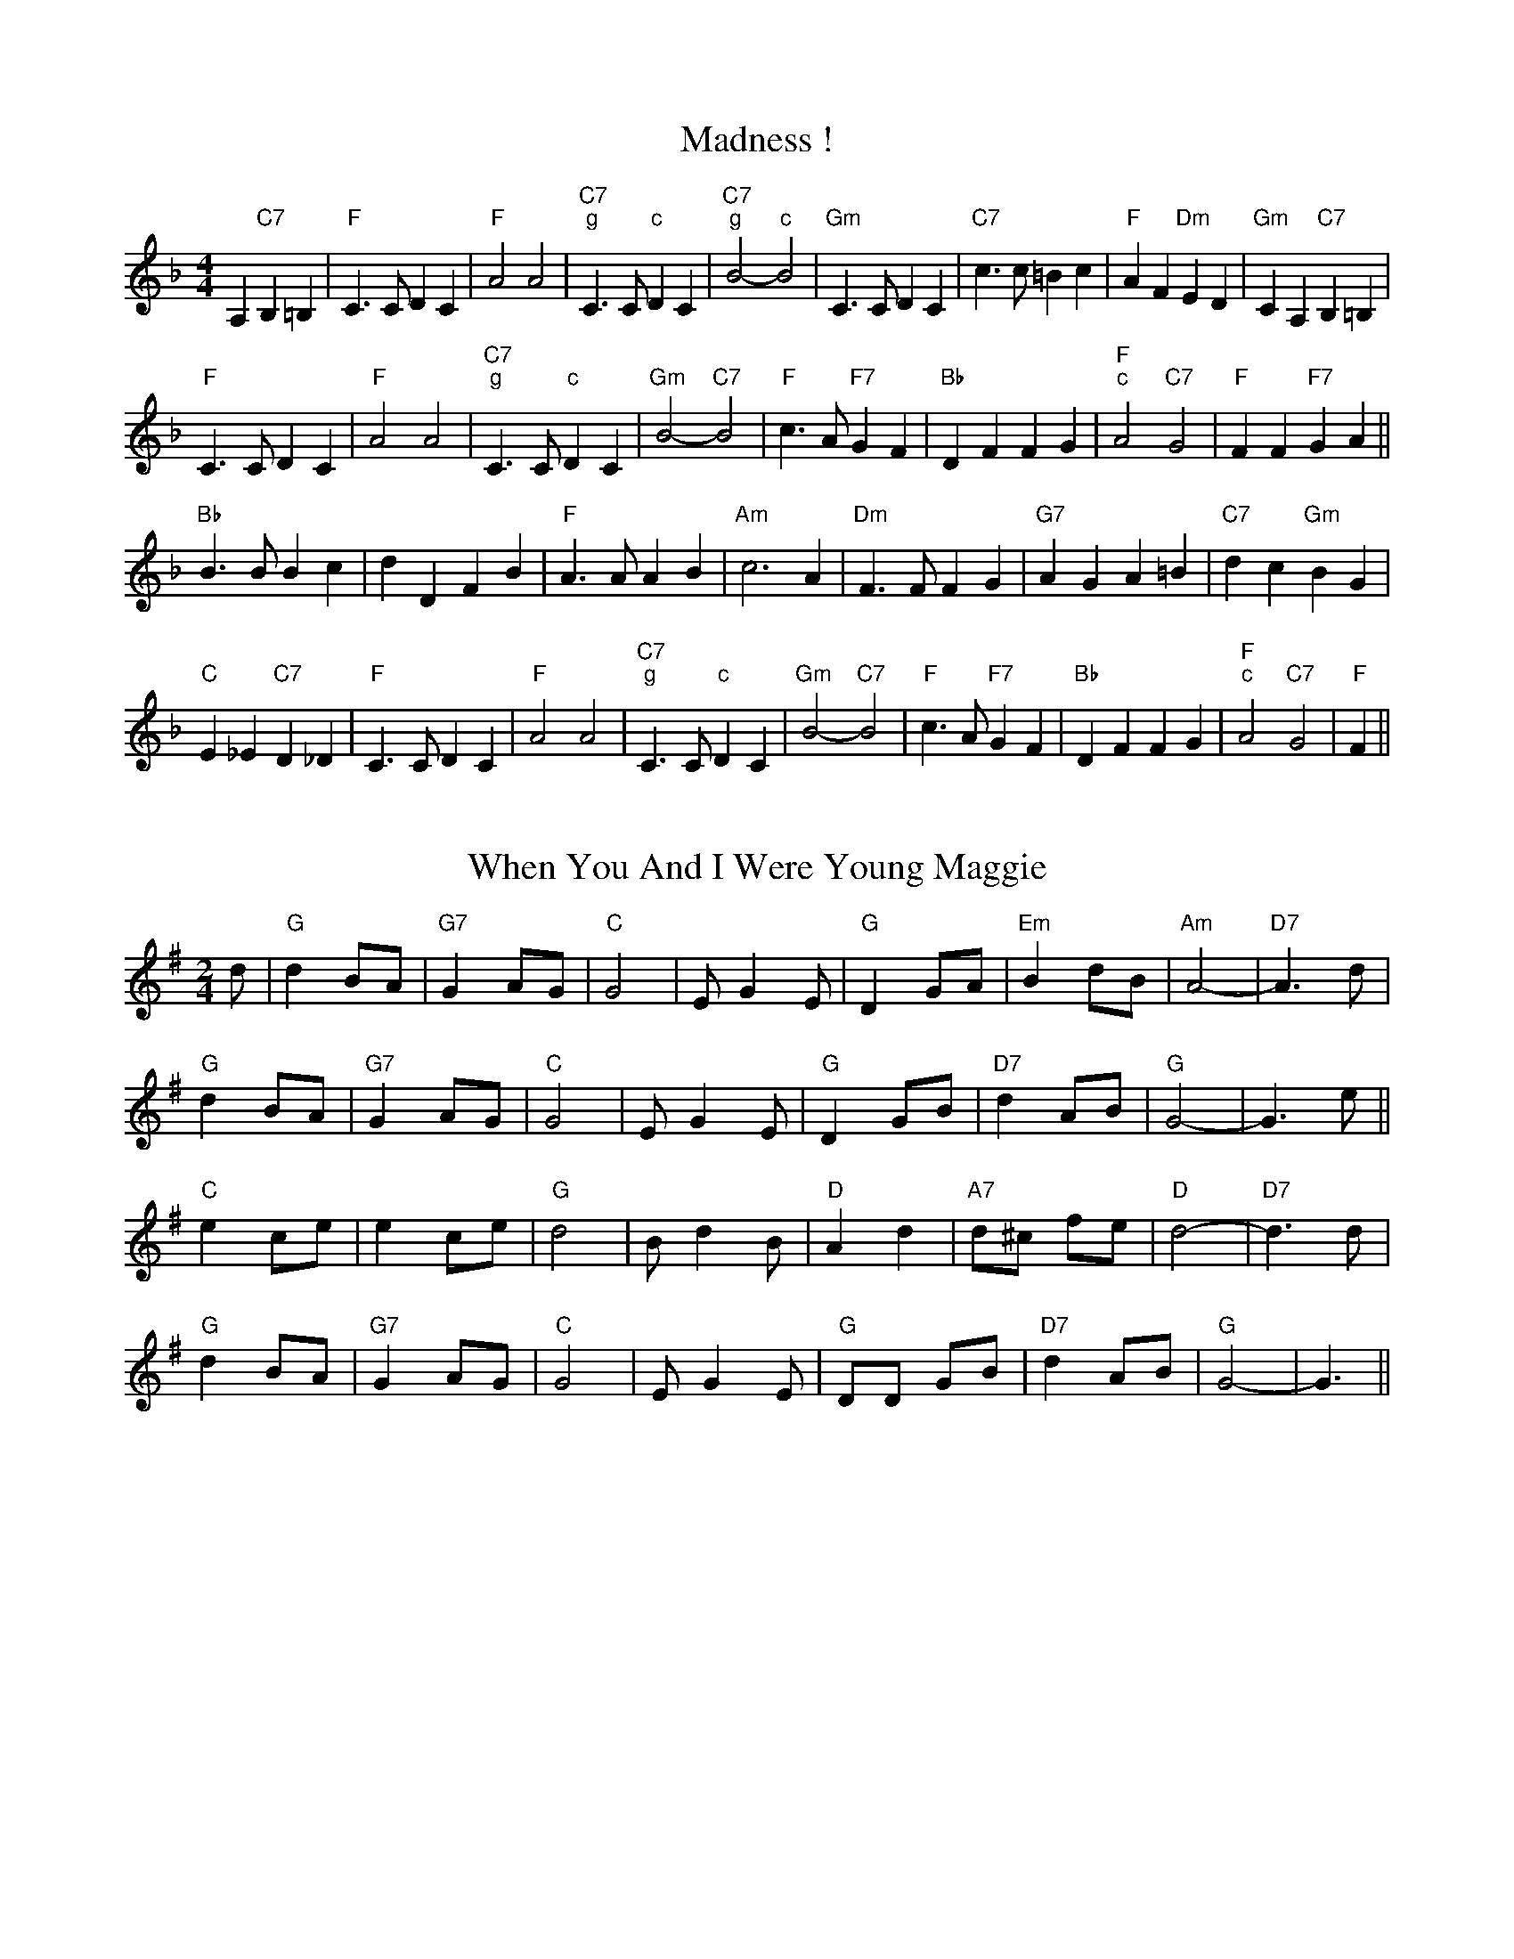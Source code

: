 
X: 1
T:Madness !
% Nottingham Music Database
S:Chris Dewhurst (1983), via PR
R: Reel
M:4/4
L:1/4
K:F
A,"C7"B, =B,|"F"C3/2C/2 DC|"F"A2 A2|"C7""g"C3/2C/2 " ""c"DC|\
"C7""g"B2 -" ""c"B2|"Gm"C3/2C/2 DC|"C7"c3/2c/2 =Bc|"F"AF "Dm"ED|"Gm"CA, "C7"B,=B,|
"F"C3/2C/2 DC|"F"A2 A2|"C7""g"C3/2C/2 " ""c"DC|"Gm"B2 -"C7"B2|\
"F"c3/2A/2 "F7"GF|"Bb"DF FG|"F""c"A2 "C7"G2|"F"FF "F7"GA||
"Bb"B3/2B/2 Bc|dD FB|"F"A3/2A/2 AB|"Am"c3A|"Dm"F3/2F/2 FG|"G7"AG A=B|\
"C7"dc "Gm"BG|
"C"E_E "C7"D_D|"F"C3/2C/2 DC|"F"A2 A2|"C7""g"C3/2C/2 " ""c"DC|"Gm"B2 -"C7"B2|\
"F"c3/2A/2 "F7"GF|"Bb"DF FG|"F""c"A2 "C7"G2|"F"F||


X: 2
T:When You And I Were Young Maggie
% Nottingham Music Database
F: http://www.youtube.com/watch?v=BpiZ0eouXgA
F: http://www.youtube.com/watch?v=hvpmTrM07bo
F: http://www.youtube.com/watch?v=fJAHBP4FjMQ
S:via PR
R: Reel
M:2/4
L:1/4
K:G
d/2|"G"d B/2A/2|"G7"G A/2G/2|"C"G2|E/2GE/2|"G"D G/2A/2|"Em"B d/2B/2|"Am"A2-|\
"D7"A3/2d/2|
"G"d B/2A/2|"G7"G A/2G/2|"C"G2|E/2GE/2|"G"D G/2B/2|"D7"d A/2B/2|"G"G2-|G3/2e/2\
||
"C"e c/2e/2|e c/2e/2|"G"d2|B/2dB/2|"D"A d|"A7"d/2^c/2 f/2e/2|"D"d2-|\
"D7"d3/2d/2|
"G"d B/2A/2|"G7"G A/2G/2|"C"G2|E/2GE/2|"G"D/2D/2 G/2B/2|"D7"d A/2B/2|"G"G2-|\
G3/2||


X: 3
T:Outer Magnolia Reel
% Nottingham Music Database
S:Mike Richardson 27.10.90, via PR
R: Reel
M:4/4
L:1/4
K:A
"A"\
P:3
c/2B/2A/2G/2 A/2B/2c/2d/2|"A"e/2c/2"D"f/2c/2 "A"e/2ce/2|"D"
P:3
f/2e/2d/2c/2 d/2e/2f/2g/2|"A"a/2e/2c/2A/2 "E"B/2A/2G/2B/2|\
"A"c/2B/2A/2G/2 A/2B/2c/2d/2|
"A"e/2c/2"D"f/2c/2 "A"e/2ce/2|"D"f/2e/2d/2f/2 "A"e/2A/2c/2A/2|\
 [1"E"B/2A/2G/2B/2 "A"A3/2B/2:|
 [2"E"B/2A/2G/2B/2 "A"A/2B/2c/2d/2|:"A"e"D"f "A"e3/2e/2|"D"f"E"g "A"ag/2f/2|\
"A"e/2f/2g/2a/2 e/2d/2c/2e/2|"D"
P:3
f/2e/2d/2\
P:3
c/2 "E"Bc/2d/2|"A"e"D"f "A"e3/2e/2|"D"f"E"g "A"ag/2f/2|"A"e/2f/2g/2a/2 e/2d/2
P:3
c/2e/2| [1"E"d/2B/2G/2B/2 "A"A/2B/2c/2d/2:| [2"E"d/2B/2G/2B/2 "A"A3/2B/2||


X: 4
T:The Maid Behind The Bar
% Nottingham Music Database
F: http://www.youtube.com/watch?v=StDL0SzDd2M
F: http://www.youtube.com/watch?v=lY-9VXxqehk
F: http://www.youtube.com/watch?v=KCW0q66DC28
S:Fiddler's Fakebook, via PR
R: Reel
M:4/4
L:1/4
K:D
"D"FA/2-B/2 A/2F/2E/2D/2|F/2A/2A/2B/2 A/2B/2d/2e/2|\
"Bm"f/2B/2B/2A/2 B/2c/2d/2e/2|"Bm"f/2B/2B/2A/2 "A"B/2c/2d/2A/2|
"D"F/2A/2A/2B/2 A/2F/2E/2D/2|"D"FA/2B/2 A/2B/2d/2e/2|\
"Bm"f/2B/2B/2A/2 "G"B/2c/2d/2B/2|"A"A/2F/2E/2F/2 "D"D2::
"D"f/2ab/2 a/2f/2d/2e/2|f/2d/2a/2d/2 b/2d/2a/2d/2|\
"Em"e/2f/2g/2a/2 b/2g/2e/2f/2|(3"A"g/2f/2e/2b/2e/2 g/2f/2e/2g/2|
"D"f/2g/2a/2f/2 b/2f/2a/2f/2|d/2e/2f/2d/2 e/2f/2d/2e/2|\
"Bm"f/2B/2B/2A/2 "G"B/2c/2d/2B/2|"A"A/2F/2E/2F/2 "D"D2:|


X: 5
T:Mairie's Wedding
% Nottingham Music Database
F: http://www.youtube.com/watch?v=BCptMS8IZvA
F: http://www.youtube.com/watch?v=RRpLfLurI5s
F: http://www.youtube.com/watch?v=t0lIXZAJdFQ
S:Kay Graham, via EF
R: Reel
M:4/4
L:1/4
K:D
P:A
d/2B/2|"D"A3/2A/2 AB|"D"de f2|"G"ed Bd|"A7"fe f2|"D"A3/2A/2 AB|"D"de f2|\
"G"ed BG|"A7"A3:|
P:B
f/2g/2|"D"a3/2a/2 ab|"Bm"ag f2|"E7"ed Bd|"A"fe f2|"F#m"a3/2a/2 ab|"Bm"ag f2|\
"Em"ed BG|"A7"A3:|


X: 6
T:Maple Sugar
% Nottingham Music Database
F: http://www.youtube.com/watch?v=ZIYRYZHZYJc
F: http://www.youtube.com/watch?v=dlBGhkqkCRc
F: http://www.youtube.com/watch?v=ymbT2S7kbR0
S:via PR
R: Reel
M:4/4
L:1/4
K:D
FG |:"D"A2 A3/2B/2|AF2A|"D"f2 f3/2e/2|dA BA|
"A"e2 e3/2d/2|"A7"cA Bc| [1"D"d3/2d/2 cB|"A7"AF G^G:| [2"D"dA "A7"Bc|"D"d2
|:"E7"cd |"A"e2 e3/2e/2|ef ed|"A"dc -c=c|c2 dc| "E7"cB -Bc|
"E7"d2 cB| [1"A"A3/2A/2 "E7"cd|"A"e2 :| [2"A"A3/2A/2 "E7"cB|"A"A2 ||


X: 7
T:Marching Through Georgia
% Nottingham Music Database
F: http://www.youtube.com/watch?v=O-dzCt2xeSo
F: http://www.youtube.com/watch?v=yDBJ_FW8ato
F: http://www.youtube.com/watch?v=nPh75UPAthY
F: http://www.youtube.com/watch?v=OnFzRrHuxJQ
S:Kevin Briggs, via EF
R: Reel
M:4/4
L:1/4
K:D
d/2e/2|"D"f3/2e/2 de|"D"fA AA|"G"Bd de|"D"d4|"D"F3/2G/2 AA|"G"BA Bd|
"E7"e3/2d/2 ef|"A7"e4|"D"dd ef|"G"gB B3/2B/2|"D"Ad "F#7"de|"Bm"f4|"E7"e2 ee|\
"A7"ef2e|
"D"d4-|"A7"de fg|"D"a3f|"D"a3f|"G"d3/2d/2 dB|"D"d3f|"D"a3f|"D"a3f|\
"E7"e3/2e/2 ef|
"A7"e4|"D"dd ef|"G"gB B3/2B/2|"D"Ad "F#7"de|"Bm"f4|"E7"e2 ee|"A7"ef2e|"D"d4-|\
"D"d3||


X: 8
T:Marmaduke's Hornpipe
% Nottingham Music Database
F: http://www.youtube.com/watch?v=V5B1gaeKYIY
F: http://www.youtube.com/watch?v=4RVFMy3T2Z0
F: http://www.youtube.com/watch?v=Gkrw0_lfI7o
S:via PR
R: Reel
M:4/4
L:1/4
K:D
"D"AA/2A/2 A/2d/2B/2A/2|FF/2F/2 DD|"Em"EA EA|"A7"EA EA|
"D"AA/2A/2 A/2d/2B/2A/2|"D"FF/2F/2 DD|"Em"EA "A7"E3/2E/2|"D"FE D2::
"D"de f/2e/2f/2e/2|"G"de g/2e/2g/2e/2|"D"de fd/2f/2|"Em"eA "A7"A/2B/2c/2A/2|
"D"de f/2e/2f/2e/2|"G"de g3/2a/2|"Em"ba "A7"ge|[1 "D"d2 d2:|[2 "D" d2 dz|


X: 9
T:Miss Mary Printy
% Nottingham Music Database
S:I. MacPhail, via PR
R: Reel
M:4/4
L:1/4
K:F
C|"F"FF AA|c=B/2c/2 d/2c/2A/2F/2|"Gm"GG BB|"Gm"c=B/2c/2 "C7"d/2c/2_B/2G/2|
"F"FF AA|c=B/2c/2 d/2c/2A/2F/2|"Gm"GG "C7"c/2B/2G/2E/2|"F"FF F::
A/2B/2|"F"cA/2c/2 F/2c/2A/2c/2|cA/2c/2 F/2c/2A/2c/2|"C7"cB/2c/2 E/2c/2B/2c/2|\
"Gm"cB/2c/2 "C7"E/2c/2B/2c/2|
"F"cA/2c/2 F/2c/2A/2c/2|cA/2c/2 F/2c/2A/2c/2|"Gm"cB/2c/2 "C7"B/2G/2E/2G/2|\
"F"FF F:|


X: 10
T:My Son's A Prawn
% Nottingham Music Database
S:Kevin Briggs, via EF
R: Reel
M:4/4
L:1/4
K:A
P:A
e/2d/2|"A"cA A/2B/2A/2F/2|"A"E/2F/2A/2B/2 d/2c/2B/2A/2|"Bm"dB B/2c/2B/2A/2|\
"E7"B/2c/2d/2e/2 g/2f/2e/2d/2|
"A"cA A/2B/2A/2F/2|"A"E/2F/2A/2B/2 d/2c/2B/2A/2|"D"B/2c/2d/2e/2 f/2e/2f/2a/2|\
"E7"e/2d/2c/2B/2 "A"A::
P:B
e/2d/2|"A"c/2A/2e/2A/2 f/2A/2e/2A/2|"A"c/2A/2e/2A/2 f/2e/2d/2c/2|\
"Bm"d/2B/2f/2B/2 g/2B/2f/2B/2|"Bm"d/2B/2f/2B/2 "E7"g/2f/2e/2d/2|
"A"c/2A/2e/2A/2 f/2A/2e/2A/2|"A"c/2A/2e/2A/2 f/2e/2d/2c/2|\
"D"B/2c/2d/2e/2 f/2e/2f/2a/2|"E7"e/2d/2c/2B/2 "A"A:|


X: 11
T:Mason's Apron
% Nottingham Music Database
F: http://www.youtube.com/watch?v=mtSjM3YU7Qw
F: http://www.youtube.com/watch?v=jQMWhkeyGvE
F: http://www.youtube.com/watch?v=gUUadG3VsOY
S:via PR
R: Reel
M:4/4
L:1/4
K:A
e/2d/2|"A"cA A/2B/2A/2F/2|E/2F/2A/2B/2 cB/2c/2|"Bm"dB B/2c/2B/2A/2|\
"Bm"B/2c/2d/2e/2 "E7"fe/2d/2|
"A"cA A/2B/2A/2F/2|"A"E/2F/2A/2B/2 cB/2c/2|"Bm"B/2c/2d/2e/2 f/2g/2a/2f/2|\
"E7"e/2d/2c/2B/2 "A"A::
e/2d/2|"A"c/2A/2e/2A/2 f/2A/2e/2A/2|c/2A/2e/2A/2 f/2e/2d/2c/2|\
"Bm"d/2B/2g/2B/2 g/2B/2f/2B/2|"Bm"d/2B/2f/2B/2 "E7"g/2f/2e/2d/2|
"A"c/2A/2e/2A/2 f/2A/2e/2A/2|c/2A/2e/2A/2 f/2e/2d/2c/2|\
"Bm"B/2c/2d/2e/2 f/2g/2a/2f/2|"E7"e/2d/2c/2B/2 "A"A:|


X: 12
T:Reel de Mattawa
% Nottingham Music Database
F: http://www.youtube.com/watch?v=6JsRwT3oOCk
F: http://www.youtube.com/watch?v=iIyqVqktwd0
S:via PR
R: Reel
M:4/4
L:1/4
K:D
e/2f/2|"Em"g/2e/2f/2d/2 e/2c/2d/2B/2|"D"A/2B/2A/2F/2 DF/2D/2|\
"Em"E/2F/2G/2A/2 Be/2f/2|"C"g/2f/2e/2d/2 "Bm"Ae/2f/2|
"Em"g/2e/2f/2d/2 e/2c/2d/2B/2|"D"A/2B/2A/2F/2 DF/2D/2|"Em"E/2F/2G/2A/2 BA/2G/2\
|"Bm"F/2D/2G/2F/2 "Em"E::
A|"Em"Be/2B/2 g/2B/2e/2B/2|"Em"Be/2B/2 g/2B/2e/2B/2|"D"df/2d/2 g/2d/2f/2d/2|\
"D"df/2d/2 g/2d/2f/2d/2|
"Em"Be/2B/2 g/2B/2e/2B/2|"Em"Be/2B/2 g/2B/2e/2B/2|"Bm"f3/2g/2 f/2e/2d/2c/2|\
"Bm"B/2c/2d/2d/2 "Em"e:|


X: 13
T:McElroy's Fancy
% Nottingham Music Database
F: http://www.youtube.com/watch?v=IPxi9JqQ4AY
S:via PR
R: Reel
M:2/4
L:1/4
K:D
"Em"B B3/4A/4|"D"F/2A/2 D/2A/2|"Em""C"B B3/4A/4|"G""Bm"B/4c/4d/2 "C""b"e/2d/2|\
"G""Em"B B3/4A/4|"D"F/2A/2 D3/4E/4|"D"F/2D/2 "B7"A/2F/2|"Em"E E::
"Em"B/2e/2 e3/4f/4|e/2d/2 B/2A/2|"Em"B/2e/2 e3/4f/4|"Em"e/2d/2 "A7"B/2c/2|\
"D"d/2e/2 d/2B/2|A/2F/2 D3/4E/4|"D"F/2D/2 "B7"A/2F/2|"Em"E E:|


X: 14
T:McQuillen's March
% Nottingham Music Database
S:Bob McQuillen Nov 74, via PR
R: Reel
M:4/4
L:1/4
K:G
D|"G"G3"/@<.5D7"A|"G"B3d|"C"g3/2g/2 fe|"G"d3d|"C"g3/2g/2 fe|"G"dB GB|\
"D"Ad "A7"e^c|"D7"dc BA|
"G"G3"/@<.5D7"A|"G"B3d|"C"g3/2g/2 fe|"G"d3d|"C"g3/2g/2 fe|"G"dB "C"Gc|\
"G"B2 "D7"A2|"G"G3D||
"G"B3/2c/2 "D7"BA|"G"G2 D2|"C"EG FE|"D7"D3D|"G"B3/2c/2 "D7"BA|"Em"G2 B2|\
"A7"AG FG|"D"A3D|
"G"B3/2c/2 "D7"BA|"G"G2 D2|"C"EG "D"FA|"G"G3G|"C"G3/2G/2 "D"FE|\
"G"DG/2B/2 "D7"dc|"G"B2 "D7"A2|"G"G3||


X: 15
T:McQuillen's Squeezebox
% Nottingham Music Database
F: http://www.youtube.com/watch?v=4qYa6tSDg7Y
S:Chris's Dad, via EF
R: Reel
M:4/4
L:1/4
K:C
EF |"C"G3/2A/2 "G7"GF|"C"EG "F"cA|"C"G3/2A/2 "G7"GF|"C"E2 DE|"Dm"F3/2G/2 FE|\
"G7"DG Bd|
"C"c3/2d/2 "F"cA|"G7"GF EF|"C"G3/2A/2 "G7"GF|"C"EG "F"cA|"C"G3/2A/2 "G7"GF|\
"C"E2 DE|
"Dm"F3/2G/2 FE|"G7"DG Bd|"C"c3/2d/2 "G7"cB|"C"cB "G7"cd|"C"e3/2f/2 "G7"ed|\
"C"cG "G7"cd|
"C"e3/2f/2 "G7"ed|"C"c2 Bc|"Dm"d3/2e/2 fe|"G"dG Bc|"Dm"d3/2e/2 fe|"G7"d2 cd|\
"C"e3/2f/2 "G7"ed|
"C"cG "G7"cd|"C"e3/2f/2 "G7"ed|"C"c2 Bc|"Dm"d3/2e/2 fe|"G"dG Bc|"Dm"dc "G7"ed|\
"C"c2 ||


X: 16
T:The Meeting of the Waters
% Nottingham Music Database
F: http://www.youtube.com/watch?v=4qYa6tSDg7Y
F: http://www.youtube.com/watch?v=m3JOHpQx5w4
S:Kevin Briggs, via EF
R: Reel
M:4/4
L:1/4
K:D
A/2B/2|"D"d2 df|"D"A2 dc|"G"Bd BG|"D"A2 de|"D"fa Aa|"G"gf ed|"A"f2 -"E7"f2|\
"A"e2 "A7"AB|
"D"d2 df|"D"A2 dc|"G"Bd BG|"D"A2 de|"D"fa gf|"A7"gA ce|"D"d3/2e/2 "A7"dc|\
"D"de "A7"fg||
"D"a3/2g/2 fa|"D"d2 fd|"G"Bd BG|"D"A2 de|"D"fa Aa|"G"gf ed|"A"f2 -"E7"f2|\
"A7"e2 fg|
"D"a3/2g/2 fa|"D"d2 fd|"G"Bd BG|"D"A2 de|"D"fa gf|"A7"gA ce|"D"d3/2e/2 "A7"dc|\
"D"d3||


X: 17
T:Meggy's Foot
% Nottingham Music Database
F: http://www.youtube.com/watch?v=EOLrW7jpGCk
F: http://www.youtube.com/watch?v=8GQQ1lTGE8o
S:NPTB, via EF
R: Reel
M:4/4
L:1/4
K:G
"G"g/2f/2e/2d/2 B2|"G"B/2c/2d "D"A2|"G"g/2f/2e/2d/2 BG|"G"B/2c/2d G2:|
"G"GG B/2c/2d|"D"AA B/2c/2d|"G"GG B/2c/2d|"G"B/2c/2d G2:|
"G"Bg Bg|"G"Bg "D"A2|"G"Bg Bg|"G"Bg G2:|
"G"g/2f/2e/2d/2 c/2B/2A/2G/2|"G"B/2c/2d/2B/2 "D"A/2B/2c/2A/2|\
"G"g/2f/2e/2d/2 c/2B/2A/2G/2|"G"B/2c/2d/2B/2 G2:|
"G"B/2d/2g/2d/2 B/2d/2g/2d/2|"G"B/2d/2g/2d/2 "D"A/2d/2g/2d/2|\
"G"B/2d/2g/2d/2 B/2d/2g/2d/2|"G"B/2d/2g/2d/2 G2:|
"G"g3/2d/2 BG|"G"Bd "D"A2|"G"g3/2d/2 BG|"G"Bd G2:|
"G"GG B/2c/2d|"D"AA B/2c/2d|"G"GG B/2c/2d|"G"B/2c/2d G2:|
"G"Bg Bg|"G"Bg "D"A2|"G"Bg Bg|"G"Bg G2:|


X: 18
T:Merry Blacksmith
% Nottingham Music Database
F: http://www.youtube.com/watch?v=4BW4XlrQihg
F: http://www.youtube.com/watch?v=srnNO_2vwe0
F: http://www.youtube.com/watch?v=2viuAPBqg3E
S:FTB 1/16, via EF
R: Reel
M:4/4
L:1/4
K:D
P:A
|:A|"D"dd/2A/2 B/2A/2F/2A/2|"D"A/2B/2d/2A/2 B/2A/2F/2A/2|\
"D"A/2B/2d/2e/2 "Bm"fe/2d/2|"Em"B/2e/2e/2d/2 "A7"e/2g/2f/2e/2|
"D"d/2c/2d/2A/2 B/2A/2F/2A/2|"D"A/2B/2d/2A/2 B/2A/2F/2A/2|\
"G"A/2B/2d/2e/2 "A7"f/2g/2e/2c/2|"D"d/2B/2A/2F/2 D:|
P:B
|:f/2g/2|"D"aa/2g/2 ff/2e/2|"D"dd/2A/2 B/2A/2F/2A/2|"D"A/2B/2d/2e/2 "Bm"fe/2d/2|\
"Em"B/2e/2e/2d/2 "A7"e/2g/2f/2e/2|
"D"a/2b/2a/2g/2 f/2g/2f/2e/2|"D"d/2c/2d/2A/2 B/2A/2F/2A/2|\
"G"A/2B/2d/2e/2 "A7"f/2g/2e/2c/2|"D"d/2B/2A/2F/2 D:|


X: 19
T:Merrydale Romp
% Nottingham Music Database
S:Dennis Salter, via PR
R: Reel
M:4/4
L:1/4
K:D
F/2G/2|"D"AF/2A/2 dc/2d/2|BA A2|"D"AF/2A/2 d/2c/2B/2A/2|"Em"GE E2|\
"Em"GF/2G/2 "A7"cc|
"Em"GF/2G/2 "A7"c2|"Em"GE/2G/2 "A7"c/2B/2A/2G/2|"D"BA A2|"D"AF/2A/2 dc/2d/2|\
BA A2|"D"dc/2d/2 "D7"ed|
"G"dB B2|"G"e^d/2e/2 "Gm"=fe/2f/2|"D"fd "B7"A^G/2A/2|"Em"B^A/2B/2 "A7"c=A|\
"D"d=c "D7"BA||
K:G
"G"d2 g3/2f/2|ed d2|"G"d^c/2d/2 e/2d/2=c/2B/2|"Am"cA A2|"Am"cB/2c/2 "D7"AA|\
"Am"A^G/2A/2 "D7"F2|
"Am"cB/2c/2 "D7"f/2e/2d/2c/2|"G"ed dB/2c/2|"G"dB/2d/2 g3/2f/2|ed d2|
"G"dB/2d/2 "G7"gg|"C"ge e2|"C"Az"Cm"^Az|"G"BG d^c/2d/2|"Am"e^d/2e/2 "D7"f=d|\
"G"g3||


X: 20
T:Mersey
% Nottingham Music Database
S:David Bradley (Feb 89), via PR
R: Reel
M:4/4
L:1/4
K:Em
"Em"E/2E/2E ^D/2D/2D|D/2D/2D ^C/2C/2C|"B7"B3/2^c/2 ^dB|"Em"eB GF|
"Em"E/2E/2E ^D/2D/2D|D/2D/2D ^C/2C/2C|"B7"B3/2A/2 FG|"Em"E4:|
"D7"D3/2E/2 FD|"G"GA B2|"B7"^D3/2E/2 FD|"Em"EF G2|"Am"cc3|"Em"BB3|"F#7"^A2 d^c\
|"Bm"^cB cB|
"Am"cA "D"c3/2A/2|"G"BG D2|"B7"^DF B3/2A/2|"Em"AG G2|"Am"c2 -cB/2c/2|"Em"B4|\
"B7"B3/2A/2 FG|"Em"E4||


X: 21
T:The Minstrel Boy
% Nottingham Music Database
F: http://www.youtube.com/watch?v=pwJRltuApKI
F: http://www.youtube.com/watch?v=w8LPiUQShvM
S:Lesley Dolman, via EF
R: Reel
M:4/4
L:1/4
K:G
D|"G"G3"D7"A|"G"cB AG|"G"B2 "D/f+"d2|"Em"g2 "D"fg|"C"e2 "G/b"d2|"G"Bc dB|\
"D7"A4|
"G"G2 D2|"G"G3"D7"A|"G"cB AG|"G"B2 "D/f+"d2|"Em"g2 "D"fg|"C"e2 "G/b"d2|\
"G"Bc dB|"D7"A4|
"G"G2 d2|"Em"g2 "B7"f2|"Em"e2 "A7"fg|"D"f2 "A7"e2|"D"d3d|"Em"e3B|"Bm"B2 d2|\
"Em"e2 "D7"f2|"G"g3g|
"G"G3"D7"A|"G"cB AG|"G"B2 "D/f+"d2|"Em"g2 "D"fg|"C"e2 "G/b"d2|"G"Bc dB|"D7"A4|\
G3||


X: 22
T:Clap Dance (Miss McLeod)
% Nottingham Music Database
S:McCusker Brothers, via EF
R: Reel
M:4/4
L:1/4
K:G
P:A
B/2A/2|:"G"G-G/2B/2 dB/2G/2|"G"B/2d/2B/2A/2 "D7"B/2c/2B/2A/2|\
"G"G-G/2B/2 dB/2G/2|"Am"A/2B/2A/2G/2 "D7"A/2^A/2B/2=A/2|
"G"G-G/2B/2 dB/2G/2|"G"B/2d/2B/2A/2 Bd|"C"e/2f/2e/2d/2 B/2d/2e/2f/2|\
"Am"g/2e/2d/2B/2 "D7"A/2^A/2B/2=A/2:|
P:B
"G"Gg/2f/2 e/2f/2g/2d/2|"G"BB/2A/2 "D7"B/2c/2B/2A/2|\
"G"Gg/2f/2 e/2f/2g/2d/2|"Am"AA/2G/2 "D7"A/2^A/2B/2=A/2|
"G"Gg/2f/2 e/2f/2g/2d/2|"G"BB/2A/2 Bd|"C"e/2f/2e/2d/2 B/2d/2e/2f/2|\
"Am"g/2e/2d/2B/2 "D7"A/2^A/2B/2=A/2:|


X: 23
T:Miss Campbell
% Nottingham Music Database
F: http://www.youtube.com/watch?v=EJp3xEpDi8Q
S:Lesley Dolman, via EF
R: Reel
M:4/4
L:1/4
K:G
P:A
D|"G"GG B/2A/2G/2B/2|"G"dd d/2c/2B/2c/2|"G"dg "C"fe|"G"d4|"D7"DD F/2E/2D/2F/2|\
"D7"AA A/2G/2F/2G/2|"D7"Ac AF|"G"G3:|
P:B
d|"G"d3/2B/2 GG|"D7"c3/2A/2 FF|"G"d3/2B/2 GG|"A7"A2 -"D7"A2|"G"d3/2B/2 GG|\
"D7"c3/2A/2 FF|"Em"GB "D7"AF|"G"G3:|


X: 24
T:Miss Forbes' Farewell to Banff
% Nottingham Music Database
F: http://www.youtube.com/watch?v=4UxaTZRGJ8Y
P:AAB
S:Athole p147, via EF
R: Reel
M:4/4
L:1/4
K:G
P:A
G/2A/2|"G"BB/2d/2 "D7"c/2B/2A/2G/2|"G"Bd "C"e/2f/2g/2e/2|\
"G"dd/2e/2 d/2B/2A/2G/2|"Am"BA "D7"AG/2A/2|
"G"BB/2d/2 "D7"c/2B/2A/2G/2|"G"Bd "C"e/2f/2g/2e/2|\
"G/d"dd/2e/2 "D7"d/2B/2G/2A/2|"G"BG G:|
P:B
(3d/2e/2f/2|"G"g/2f/2g/2a/2 g/2f/2e/2d/2|"C"e/2d/2e/2f/2 gf/2e/2|\
"G"dd/2e/2 d/2B/2A/2G/2|
"Am"BA "D7"A(3d/2e/2f/2|"G"g/2f/2g/2a/2 g/2f/2e/2d/2|"C"e/2d/2e/2f/2 gf/2e/2|\
"G/d"dd/2e/2 "D7"d/2B/2G/2A/2|
"G"BG "D7"G(3d/2e/2f/2|"G"g/2f/2g/2a/2 g/2f/2e/2d/2|"C"e/2d/2e/2f/2 gf/2e/2|\
"G"dd/2e/2 d/2B/2A/2G/2|
"Am"BA "D7"AG/2A/2|"G"BB/2d/2 "D7"c/2B/2A/2G/2|"G"Bd "C"e/2f/2g/2e/2|\
"G/d"dd/2e/2 "D7"d/2B/2G/2A/2|"G"BG G||


X: 25
T:Miss Lyall
% Nottingham Music Database
S:Lesley Dolman, via EF
R: Reel
M:4/4
L:1/4
K:D
P:A
A|:"D"DF Ad|"D"f/2f/2f/2e/2 d2|"D"DF Ad|"A7"c/2c/2c/2B/2 A2|"A7"A,C EA|
"A7"c/2c/2c/2B/2 A2|1"A7"A,C EA|"D"F/2F/2F/2E/2 D2:|2"A7"Ac/2B/2 A/2G/2F/2E/2| "D"D2D2 
|:"D"A2 BA|"D"F2 GF|"D7"D2 ED|"G"B,3^A,|"A7"A,C EA|"A7"c/2c/2c/2B/2 A2|
"A7"A,C EA|"D"F/2F/2F/2E/2 D2:|"A7"Ac/2B/2 A/2G/2F/2E/2|"D"DD :|


X: 26
T:May Day (Miss McLeod's Reel)
% Nottingham Music Database
S:F1/24, via EF
R: Reel
M:4/4
L:1/4
K:G
P:A
B/2A/2|:"G"Gg "C"e/2d/2e/2g/2|"G"BB/2A/2 "D7"B/2c/2B/2A/2|\
"G"Gg "C"e/2d/2e/2g/2|"Am"AA/2G/2 "D7"A/2c/2B/2A/2|
"G"Gg "C"e/2d/2e/2g/2|"G"B/2c/2B/2A/2 Bd|"C"e/2f/2e/2d/2 B/2d/2e/2f/2|\
"Em"g/2e/2d/2B/2 "D7"A/2c/2B/2A/2:|
P:B
"G"G/2A/2B/2c/2 d/2B/2G/2A/2|"G"BB/2A/2 "D7"B/2c/2B/2A/2|\
"G"G/2A/2B/2c/2 d/2B/2G/2B/2|"Am"AA/2G/2 "D7"A/2c/2B/2A/2|
"G"G/2A/2B/2c/2 d/2B/2G/2A/2|"G"B/2c/2B/2A/2 Bd|"C"e/2f/2e/2d/2 B/2d/2e/2f/2|\
"Em"g/2e/2d/2B/2 "D7"A/2c/2B/2A/2:|
P:B alt
"G"GB/2G/2 D/2G/2B/2G/2|"G"BB/2A/2 "D7"B/2c/2B/2A/2|"G"GB/2G/2 d/2G/2B/2G/2|\
"Am"A/2B/2A/2G/2 "D7"A/2c/2B/2A/2|
"G"GB/2G/2 D/2G/2B/2G/2|"G"B/2c/2B/2A/2 Bd|"C"e/2f/2e/2d/2 B/2d/2e/2f/2|\
"Em"g/2e/2d/2B/2 "D7"A/2c/2B/2A/2:|


X: 27
T:Mississipi Sawyer
% Nottingham Music Database
F: http://www.youtube.com/watch?v=IiOpbC_C33c
F: http://www.youtube.com/watch?v=GuNSod60ssY
F: http://www.youtube.com/watch?v=Do4VbnO-GVs
S:Trad, via EF
R: Reel
M:4/4
L:1/4
K:D
P:A
f/2g/2|"D"aa/2f/2 aa/2f/2|"D"aa/2f/2 a/2b/2a/2f/2|"A7"gg/2e/2 gg/2e/2|\
"A7"gg/2e/2 a/2g/2f/2e/2|
"D"ff/2a/2 ff/2e/2|"D"d/2e/2f/2g/2 af/2g/2|"A7"aa/2f/2 e/2g/2f/2e/2|"D"d2 d:|
P:B
(3A/2B/2c/2|"D"df/2e/2 df/2e/2|"D"d/2e/2f/2g/2 a2|"A7"Ac/2B/2 Ac/2B/2|\
"A7"A/2B/2c/2d/2 e/2g/2f/2e/2|
"D"df/2e/2 df/2e/2|"D"d/2e/2f/2g/2 af/2g/2|"A7"a/2b/2a/2g/2 f/2e/2d/2f/2|\
"A7"e/2d/2e/2f/2 "D"d:|


X: 28
T:Miss Monaghan
% Nottingham Music Database
F: http://www.youtube.com/watch?v=gPam2sqWyIk
F: http://www.youtube.com/watch?v=tgyrARpvuCQ
F: http://www.youtube.com/watch?v=0SRlXrR5_8o
F: http://www.youtube.com/watch?v=aO1w0PiMQ9M
S:via PR
R: Reel
M:4/4
L:1/4
K:D
"D"D(3F/2E/2D/2 F/2A/2A|"G"B/2c/2B/2A/2 "A7"F/2A/2A/2c/2|\
"G"d/2e/2d/2B/2 "D"A/2c/2d/2e/2|"D"f/2e/2d/2e/2 "A7"f/2e/2e|
"D"D(3F/2E/2D/2 F/2A/2A|"G"B/2c/2B/2A/2 "A7"F/2A/2A/2c/2|\
"G"d/2e/2d/2B/2 "D"A/2c/2d/2B/2|"A7"A/2F/2E/2G/2 "D"F/2D/2D::
"D"f/2a/2a/2b/2 a/2f/2d/2f/2|"G"g/2e/2f/2d/2 "A7"e/2d/2B/2c/2|\
"D"d/2e/2d/2B/2 A/2c/2d/2e/2|"D"f/2e/2d/2f/2 "A7"ee|
"D"f/2a/2a/2b/2 a/2f/2d/2f/2|(3"D"g/2a/2g/2f/2d/2 "G"e/2d/2B/2c/2|\
"G"d/2e/2d/2B/2 "D"A/2c/2d/2B/2|"A7"A/2F/2E/2G/2 "D"F/2D/2D:|


X: 29
T:Montecarlo or Bust
% Nottingham Music Database
S:via PR
R: Reel
M:4/4
L:1/4
K:G
"G"B,G, B,D-|DB,2D|"G"GD GB-|B4|"G"BG AG|"G7"BG AG|"C"BA GE-|E3^E|
"D7"F2 F2|FA -AD|"G"GA ^AB-|"E7"B3B|"A7"BA GE|BA GE|"D7"FG ^GA-|A4||
"G"B,G, B,D-|DB,2D|"G"GD GB-|B4|"G"BG AG|"G7"BG AG|"C"BA GE-|
E3E|"C"E^D EG-|"C#/dim"GA2^A|"G""d"B^A Bc-|"E7"c^D2E|"A7"B2 BB-|"A7"BG "D7"A2|\
"G"G4||


X: 30
T:Reel De Montreal
% Nottingham Music Database
F: http://www.youtube.com/watch?v=iN6mp4RD2Vs
F: http://www.youtube.com/watch?v=PG-lIL5cqLc
F: http://www.youtube.com/watch?v=rI4xjUcz2Mc
F: http://www.youtube.com/watch?v=h3dvAJMQNCI
S:via PR
R: Reel
M:4/4
L:1/4
K:D
d|"G"gf/2e/2 d/2c/2B/2A/2|G/2B/2D/2G/2 BA/2G/2|"D"F/2A/2D/2F/2 A/2c/2B/2A/2|\
"G"G/2B/2D/2G/2 BB/2d/2|
"G"gf/2e/2 d/2c/2B/2A/2|"G"G/2B/2D/2G/2 BA/2G/2|"D7"F/2G/2A/2B/2 c/2d/2e/2f/2|\
"G"gg g:|
K:D
z|:"D"AF/2A/2 dA/2d/2|fd/2f/2 aa/2b/2|"A"ag "A7"eg|"D"ba fA|
"D"AF/2A/2 dA/2d/2|fd/2f/2 aa/2b/2|"G"ag "A7"ec|"D"d2 -d2:|


X: 31
T:Morpeth Rant
% Nottingham Music Database
F: http://www.youtube.com/watch?v=pXK8tJPklR0
F: http://www.youtube.com/watch?v=-rc_MoPRpaI
F: http://www.youtube.com/watch?v=V211wzoJGjk
S:Kevin Briggs, via EF
R: Reel
M:4/4
L:1/4
K:D
P:A
A|"D"dA/2G/2 F/2D/2F/2A/2|"G"B/2G/2B/2d/2 "A7"c/2A/2c/2e/2|\
"D"ff/2d/2 "G"g/2f/2e/2d/2|"Em"ce "A7"eA|
"D"dA/2G/2 F/2D/2F/2A/2|"G"B/2G/2B/2d/2 "A"c/2A/2c/2e/2|\
"Bm"ff/2d/2 "A7"g/2f/2e/2d/2|"D"Ad d:|
P:B
f/2e/2|"D"d/2f/2a/2f/2 d/2f/2a/2f/2|"Em"g/2f/2e/2f/2 ge/2f/2|\
"A7"g/2f/2e/2d/2 c/2d/2e/2g/2|"D"f/2e/2f/2g/2 "A"f3/2f/2|
"D""Bm"d/2f/2a/2f/2 d/2f/2a/2f/2|"Em"g/2f/2e/2f/2 ge/2f/2|\
"A7"g/2f/2e/2d/2 c/2e/2a/2g/2|"D"fd d:|


X: 32
T:Mother Riley's Tour
% Nottingham Music Database
S:John Goodacre 1989, via PR
R: Reel
M:4/4
L:1/4
K:D
A|"D"d/2d/2d/2e/2 fe/2f/2|"G"g/2B/2B/2B/2 gf/2e/2|"D"d/2d/2d/2e/2 fe/2d/2|\
"A"ca ef|
"D"d/2d/2d/2e/2 fe/2f/2|"G"g/2B/2B/2B/2 gf/2e/2|\
"D"f/2a/2g/2e/2 "A"c/2A/2B/2c/2| [1"D"df d:|
 [2"D"df d2|:"A"c3/2B/2 A2|e3/2d/2 c/2B/2A|"D"fe d/2d/2e/2f/2|\
"G"g/2B/2B/2B/2 gf/2e/2|
"D"d/2d/2d/2e/2 fe/2f/2|"G"g/2B/2B/2B/2 gf/2e/2|\
"D"f/2a/2g/2e/2 "A"c/2A/2B/2c/2| [1"D"df d2:|[2"D"df d||


X: 33
T:Muddy Water
% Nottingham Music Database
S:Oklahoma, via EF
R: Reel
M:4/4
L:1/4
K:D
P:A
A/2G/2|"D"FD D/2E/2F/2D/2|"Em"E\
P:*
A "A7"A3/2G/2|"D"FF "A7/e"GF/2G/2|"D/f+"A
P:*
d "G"d/2B/2A/2G/2|"D"FD D/2E/2F/2D/2|"G"EA "A"A3/2G/2|"Em"FE/2F/2 "A"GF/2E/2|\
"G"DF "A7"D:|
P:B
A|"D"d3/2e/2 fe/2d/2|"Em"ce/2d/2 "A7"c/2B/2A|"D"d3/2e/2 "A7"f/2e/2d/2e/2|\
"D"fa "A7"aA|
"D"d3/2e/2 "Bm"fe/2d/2|"Em"ce/2d/2 "A7"c/2B/2A|"G"AB/2c/2 "A7"d/2B/2A/2G/2|\
"G""D"FD "A7"D:|


X: 34
T:My Love is but a Lassie Yet
% Nottingham Music Database
F: http://www.youtube.com/watch?v=rGt69WXqUsA
F: http://www.youtube.com/watch?v=fl7BAPJ267A
F: http://www.youtube.com/watch?v=scd_S7b6vXI
S:Nan F-W, via EF
R: Reel
M:4/4
L:1/4
K:D
P:A
d/2c/2|"D"dD FA|"D"dD "G"Dd/2c/2|"D"dD FA|"E7"eE "A7"Ed/2c/2|
"D"dD FA|"G"Bg fe|"Em"d/2c/2B/2A/2 "A7"Bc|"D"dD D:|
P:B
f/2g/2|"D"a3/2f/2 "A7"g3/2e/2|"D"fd "A7"df/2g/2|"D"a3/2f/2 "G"ga|\
"Em"be "A7"ef/2g/2|
"D"a3/2f/2 "A/c+"g3/2e/2|"Bm"fd "A7"ec|"Em/g"d/2c/2B/2A/2 "A7"Bc|"D"dD D:|
P:B Alt
f/2g/2|"D"a/2g/2f/2a/2 "A7"g/2f/2e/2g/2|"D"fd df/2g/2|\
"D"a/2g/2f/2a/2 "G"g/2f/2g/2a/2|"Em"b/2a/2g/2f/2 "A7"ef/2g/2|
"D"a/2g/2f/2a/2 "A/c+"g/2f/2e/2g/2|"Bm"f/2e/2d/2f/2 "A7"ec|\
"Em/g"d/2c/2B/2A/2 "A7"B/2c/2d/2e/2|"D"fd d||


X: 35
T:My Old Man
% Nottingham Music Database
S:Trad, via EF
R: Reel
M:4/4
L:1/4
K:D
d/2e/2|"D"ff f3/2f/2|"D"ff2f|"D"ff gf|"A7"e3e|"A7"ee e3/2e/2|
"A7"ee2e/2e/2|"A7"ag fe|"D"d2 "A7"a2|"D"ff f3/2f/2|"D"ff2f/2e/2|"D7"dd ef|
"G"g3g|"A7"aa aa/2a/2|"A7"aa aa/2a/2|"A7"ag fe|"D"d3||


X: 36
T:My Old Man
% Nottingham Music Database
S:Eric Foxley
R: Reel
M:4/4
L:1/4
K:D
d/2e/2|"D"f/2d/2A/2f/2 d/2A/2d/2e/2|"D"f/2d/2A/2f/2 d/2A/2d/2e/2|\
"D"f/2A/2f/2A/2 g/2A/2f/2A/2|
"A7"e/2c/2A/2e/2 c/2A/2c/2d/2|"A7"e/2c/2A/2e/2 c/2A/2c/2d/2|\
"A7"e/2c/2A/2e/2 c/2A/2c/2e/2|
"A7"a/2A/2^g/2A/2 a/2A/2=g/2A/2|"D"f/2d/2A/2f/2 "A7"d/2A/2d/2e/2|\
"D"f/2d/2A/2f/2 d/2A/2d/2e/2|
"D"f/2d/2A/2f/2 d/2A/2f/2e/2|"D7"d/2A/2d/2A/2 e/2A/2f/2A/2|\
"G"g/2d/2B/2g/2 d/2B/2f/2g/2|
"A7"a/2e/2c/2a/2 e/2c/2a/2c/2|"A7"a/2e/2c/2a/2 e/2c/2a/2c/2|\
"A7"a/2a/2g/2a/2 f/2a/2e/2a/2|"D"d3:|


X: 37
T:Nae Luck Aboot the Hoose (For Thady U Gander)
% Nottingham Music Database
F: http://www.youtube.com/watch?v=D4tEtNS6Fmo
S:via PR
R: Reel
M:4/4
L:1/4
K:A
|:e/2|"A"a/2f/2e/2c/2 "D"d/2e/2f/2g/2|"A"a/2f/2e/2c/2 "E"BB/2e/2|\
"A"a/2f/2e/2c/2 "D"d/2e/2f/2g/2|"E7"e/2d/2c/2B/2"A"A-A/2:|
B/2|"A"cc/2A/2 "D"dd/2B/2|"A"cc/2A/2 "E"BB/2e/2|\
"A"c/2c/2c/2A/2 "D"d/2e/2f/2a/2|"E"e/2d/2c/2B/2 "A"A(A/2B/2)|
(3"A"c/2d/2c/2c/2A/2 (3"Bm"d/2e/2d/2d/2B/2|(3"A"c/2d/2c/2c/2A/2 "E"BB/2e/2|\
(3"A"c/2d/2c/2c/2A/2 "D"d/2e/2f/2a/2|"E7"e/2d/2c/2B/2 "A"A-A/2||


X: 38
T:Nancy
% Nottingham Music Database
P:AAB
S:Nan F-W, via EF
R: Reel
M:4/4
L:1/4
K:D
P:A
(3A/2B/2c/2|"D"dD FA|"D"df/2e/2 dA|"D"de g/2f/2e/2d/2|\
"A7"c/2d/2e/2c/2 A/2B/2c/2A/2|
"D"dD FA|"D"df/2e/2 dA|"G"Bg "A7"f/2e/2d/2c/2|"D"d2 d:|
P:B
f/2g/2|"D"a3/2b/2 ag/2f/2|"G"g3/2a/2 "A7"gf/2e/2|"D"fd "G"g/2f/2e/2d/2|\
"E7"c/2d/2e/2c/2 "A7"Af/2g/2|"D"a3/2b/2 ag/2f/2|
"G"g3/2a/2 "A7"gf/2e/2|"G"Bg "A7"f/2e/2d/2c/2|"D"d2 "A7"d/2e/2f/2g/2|\
"D"a3/2b/2 ag/2f/2|"G"g3/2a/2 "A7"gf/2e/2|
"D"fd "G"g/2f/2e/2d/2|"E7"c/2d/2e/2c/2 "A7"AB/2c/2|"D"dD FA|"D"df/2e/2 dA|\
"G"Bg "A7"f/2e/2d/2c/2|"D"d2 d||


X: 39
T:Nancy's Fancy
% Nottingham Music Database
S:via PR
R: Reel
M:4/4
L:1/4
K:G
D|"G"GB BA/2B/2|"Am"cA "D7"Ad|"G"BG GB|"D7"A/2G/2F/2E/2 DD|"G"GB BA/2B/2|\
"Am"cA "D7"Ad|"G"BG "D7"AF|"G"G3::
g|"D7"fe dc|"G"BA GB|dg dB|"G"B2 "A7"Ag|"D7"fe dc|"G"BA Bc|"G"dg "D7"fd|"G"g3\
::
D|"G"BB B/2A/2B|"C"cc c/2B/2c|"G"BB B/2A/2B|"D7"A/2G/2F/2E/2 DD|
"G"BB B/2A/2B|"Am"cc "D7"c/2B/2c|"G"BG "D7"AF|"G"G3:|


X: 40
T:Needle Case
% Nottingham Music Database
S:via PR
R: Reel
M:4/4
L:1/4
K:D
"D"D/2E/2F/2G/2 A/2F/2D/2F/2|"G"G/2BB/2 BB|"D"AA/2B/2 AF|"A"EE/2F/2 EE|
"D"D/2E/2F/2G/2 A/2F/2D/2F/2|"G"G/2BB/2 BB|"A"A/2B/2c/2d/2 e/2f/2e/2d/2|\
"A"c/2A/2B/2c/2 "D"dd::
"D"ag fe|"G"A/2BB/2 BB|"D"ag fe|"G"B/2A/2B/2c/2 "D"df|"D"ag fe|
"G"A/2BB/2 BB|"A"A/2B/2c/2d/2 e/2f/2e/2d/2|"A"c/2A/2B/2c/2 "D"dd:|


X: 41
T:New High Level
% Nottingham Music Database
S:NPTB, via EF
R: Reel
M:4/4
L:1/4
K:G
P:A
D|"G"GD/2G/2 BG/2B/2|"G"de/2d/2 c/2B/2A/2G/2|"D7"FD/2F/2 AF/2A/2|\
"D7"df/2e/2 d/2c/2B/2A/2|
"G"GD/2G/2 BG/2B/2|"G"de/2d/2 c/2B/2A/2G/2|"D7"FD/2F/2 A/2c/2A/2F/2|"G"GB G:|
K:D
P:B
A/2G/2|"D"F/2A/2d/2A/2 f/2A/2d/2A/2|"D"F/2A/2d/2A/2 f/2A/2d/2A/2|\
"A7"c/2A/2c/2e/2 g/2e/2c/2A/2|
"A7"c/2A/2c/2e/2 g/2e/2c/2A/2|"D"F/2A/2d/2A/2 f/2A/2d/2A/2|\
"D"F/2A/2d/2A/2 f/2A/2d/2A/2|"A7"c/A/c/e/ g/e/c/e/|[1"D"d f d :|"D"dc BA||


X: 42
T:The New Year's Resolution
% Nottingham Music Database
S:Bob McQuillen Jan 1975, via PR
R: Reel
M:4/4
L:1/4
K:G
D|"G"G3/2A/2 "D7"BA|"G"GD GB|"Am"A3/2B/2 cB|"D7"AD FA|"G"B3/2c/2 dc|
"G"BG "D7"Ac|"G"BA "D7"GF|"G"G2 "D7"D2|"G"G3/2A/2 "D7"BA|"G"GD GB|\
"Am"A3/2B/2 cB|
"D7"AD FA|"G"B3/2c/2 dc|"G"BG "D7"Ac|"G"B2 "D7"A2|"G"G2 Bc||
"G"d3/2e/2 "D7"dc|"G"BG Bd|"Am"c3/2d/2 cB|"D7"AD FA|"G"B3/2c/2 BA|
"Em"GA BG|"A7"Ag fe|"D7"dc Bc|"G"d3/2e/2 "D7"dc|"G"BG Bd|
"Am"c3/2d/2 cB|"D7"AD FA|"G"BG "Am"cA|"G"Bd "C"ed/2c/2|"G"B2 "D7"A2|"G"G3||


X: 43
T:Newark March
% Nottingham Music Database
S:Pauline Wilson, via PR
R: Reel
M:4/4
L:1/4
K:D
FG |"D"A2 A3/2B/2|A^G Ad|"G"B2 B3/2c/2|"E"B^A Be|"A7"c2 c3/2B/2|Ag fe|
"D"dc df|"A7"A2 FG|"D"A2 A3/2B/2|A^G Ad|"G"B2 B3/2c/2|"E7"B^A Be|
"A7"c3/2d/2 cB|Ac ec|"D"d3/2e/2 "A7"dc|"D"d2 de|"F#"f2 F2|"Bm"Bc de|"F#"fe dc|
"Bm"B2 cd|"E"e2 E2|"A"AB cd|"E7"ed cB|"A7"AG FE|"D"A2 A3/2B/2|A^G Ad|
"F#"f3/2g/2 fe|"Bm"d2 fg|"D"a2 A2|"Em"gf ed|"A7"eA Bc|"D"d2 ||


X: 44
T:Newcastle Station
% Nottingham Music Database
S:via PR
R: Reel
M:4/4
L:1/4
K:G
d/2c/2|"G"B/2d/2G GB/2G/2|"D"F/2A/2D Dd/2c/2|"G"B/2d/2G G/2A/2B/2c/2|\
"G"d/2g/2f/2g/2 "D7"e/2c/2A/2F/2|
"G"B/2d/2G GB/2G/2|"D"F/2A/2D Dd/2c/2|"G"B/2d/2G/2B/2 "D7"c/2A/2F/2A/2|"G"GG G\
::
d|"G"g/2f/2g/2a/2 g/2d/2B/2G/2|"Am"c/2A/2B/2A/2 "D"G/2F/2E/2D/2|\
"C"E/2G/2E/2G/2 "D"F/2A/2d/2c/2|"G"BA "D"A3/2d/2|
"G"g/2f/2g/2a/2 g/2d/2B/2G/2|"Am"c/2A/2B/2A/2 "G"G/2F/2E/2D/2|\
"C"E/2G/2D/2G/2 "D7"F/2G/2A/4B/4c/2|"G"BG G:|


X: 45
T:Nick Nack Paddy Whack
% Nottingham Music Database
S:Kevin Briggs, via EF
R: Reel
M:4/4
L:1/4
K:G
"G"dB d2|"G"dB d2|"C"ed cB|"D7"AB cB/2c/2|"G"dG "G/b"GG|\
"G""C"G/2A/2B/2c/2 "G""A7/c+"d2|"C""D"dA "D7"Ac|"G"BA Gz:|


X: 46
T:Nine Pint Cloggie
% Nottingham Music Database
P:AAB
S:Kay Graham, via EF
R: Reel
M:4/4
L:1/4
K:G
P:A
c|"G"B3/2G/2 G/2G/2G|"G"G2 DE|"F"=F2 cF|"F"A/2c/2=F/2A/2 c/2F/2A/2c/2|\
"G"B3/2G/2 G/2G/2G|"G"G2 DF|"G"G2 "Em"g3/2d/2|"Bm"Bd -"D7"d:|
P:B
f|"G"g3/2a/2 gd|"G"Bc de|"F"=f3/2g/2 fc|"F"AB cd|"G"g3/2a/2 gd|
"G"Bc "D"d3/2f/2|"Em"g/2f/2e/2f/2 gd|"Bm"Bd -"D7"df|"G"g3/2a/2 gd|"G"Bc de|
"F"=f3/2g/2 fc|"F"AB c2|"G"d2 "Em"G2|"D7"D2 DF|"G"G2 "Em"g3/2d/2|"Bm"Bd -"D7"d\
||


X: 47
T:North Skelton 3, v 1
% Nottingham Music Database
S:Trad, via EF
R: Reel
M:4/4
L:1/4
K:D
G|"D"F2 DF|"G"G2 EG|"D"F2 DF|"A7"EF GE|"D"F2 DF|"G"G2 EG|"D"FA "A7"GE|\
"D"D2 "A7"E2|
"D"FA dc|"G"B2 AG|"D"FA/2F/2 dF|"A7"GF E2|"D"DF/2A/2 dA|"G"B2 AG|"D"FA "A7"GE|\
"D"D3||


X: 48
T:North Skelton 3, v 2
% Nottingham Music Database
S:Trad, via EF
R: Reel
M:4/4
L:1/4
K:D
G|"D"F/2G/2A/2F/2 DF|"G"G3/2F/2 EG|"D"F/2G/2A/2F/2 DF|"A7"EF GE|\
"D"F/2G/2A/2F/2 DF|
"G"G/2A/2B/2G/2 EG|"D"FA "A7"GF/2E/2|"D"D2 "A7"E2|"D"F/2D/2F/2A/2 dc|\
"G"Bd/2B/2 AG|
"D"FA/2F/2 d/2A/2F/2D/2|"A7"GF E2|"D"DF/2A/2 dA|"G"Bd/2B/2 AG|\
"D"F/2G/2A "A7"Bc|"D"d2 D||


X: 49
T:Great North Run '86
% Nottingham Music Database
F: http://www.youtube.com/watch?v=CMncqssObXA
S:Robert Whitehead, via PR
R: Reel
M:4/4
L:1/4
K:G
D|"G"GG "D"F/2G/2A/2F/2|"G"G/2A/2B/2c/2 dB|"C"ec/2e/2 "G"dG|\
"A7"A/2B/2A/2G/2 "D7"ED|
"G"GG "D"F/2G/2A/2F/2|"G"G/2A/2B/2c/2 dB|"C"ec/2e/2 "G"d/2B/2G/2B/2|\
"D7"AF "G"G::
f|"Em"ge/2g/2 "Bm"fd|"C"ec/2e/2 "G"dB|"Am"ec/2e/2 "G"dG|"D7"A/2B/2A/2G/2 ED|
"G"GG "D"F/2G/2A/2F/2|"G"G/2A/2B/2c/2 dB|"C"ec/2e/2 "G"d/2B/2G/2B/2|\
"D7"AF "G"G:|


X: 50
T:Nottingham Knees Up !
% Nottingham Music Database
S:Chris Dewhurst (1980), via PR
R: Reel
M:4/4
L:1/4
K:D
A"(A7)"d f|"D"a3/2a/2 af|d3/2e/2 dB|"D"A4-|AA df|"D"a3/2a/2 ab|a3/2f/2 df|\
"A"e2 -"Em"e2|
"A"eA df|"D"a3/2a/2 ab|a3/2f/2 ed|"G"G4|Bd2B|"D"A2 "Bm"d2|"Em"e"/@>.5A"f2A|\
"D"d4-|"D"dd "D7"ef||
"G"g3/2g/2 ga|ge de|"G"ga2d|ga2d|"D"f3/2f/2 ^ef|"Bm"gf dA|"Em"e4-|
"A"eA df|"D"a3/2a/2 af|"D7"d3/2d/2 ed|"G"G4|Bd2B|"D"A2 "Bm"d2|"Em"e"/@>.5A"f2A\
|"D"d4-|d||


X: 51
T:Old Joe Clark 1
F: http://www.youtube.com/watch?v=VjsUl5XnSiQ
F: http://www.youtube.com/watch?v=zupuvGvBi7U
F: http://www.youtube.com/watch?v=gKAtLiKoMLg
% Nottingham Music Database
S:Kevin Briggs, via EF
R: Reel
M:4/4
L:1/4
K:A
P:A
e|"A"ef =gf|"A"ed cA|"A"ef =gf|"G"e4|"A"ef =gf|"A"ed c2|"A"A/2B/2c/2A/2 "G"B=G\
|"A"A3:|
P:B
E|"A"AA/2B/2 cA|"A"ed c2|"A"AA/2B/2 cA|"G"B2 E2|"A"AA/2B/2 cA|"A"ed c2|\
"A"A/2B/2c/2A/2 "G"B=G|"A"A3:|


X: 52
T:Old Joe Clark 2
% Nottingham Music Database
S:Otto Woods, via EF
R: Reel
M:4/4
L:1/4
K:A
P:A
e|"A"ee a=g|"A"e/2f/2e/2d/2 c/2A/2c/2d/2|"A"ee a=g|"G"e3/2d/2 cd|
"A"ee a=g|"A"e/2f/2e/2d/2 c/2A/2e/2d/2|"A"c/2B/2A/2c/2 "G"B/2A/2=G/2B/2|"A"A3\
:|
P:B
G/2F/2|"A"E3/2E/2 A3/2A/2|"A"ed cB|"A"AA3/2A/2=G|"G"E3/2D/2 CD|
"A"E3/2E/2 A3/2A/2|"A"ed c/2d/2e/2d/2|"A"c/2B/2A/2c/2 "G"B/2A/2=G/2B/2|"A"A3:|


X: 53
T:Old Joe's Ife
% Nottingham Music Database
S:Kevin Briggs, via EF
R: Reel
M:4/4
L:1/4
K:A
E|"A"EA/2c/2 B/2A/2a/2f/2|"A"e/2c/2B/2d/2 "D"c/2A/2F/2A/2|\
"A"EA/2c/2 B/2A/2a/2f/2|"E7"e/2c/2B/2c/2 "A"AE|
"A"EA/2c/2 B/2A/2a/2f/2|"A"e/2c/2B/2d/2 "D"c/2A/2F/2A/2|\
"A"EA/2c/2 B/2A/2a/2f/2|"E7"e/2c/2B/2c/2 "A"Ae||
"A"a/2g/2a/2f/2 e/2a/2c/2e/2|"D"d/2B/2c/2A/2 "E7"B/2A/2F/2A/2|\
"A"a/2g/2a/2f/2 e/2a/2c'/2a/2|"D"b/2a/2b/2c'/2 "E7"ba/2b/2|
"A"c'/2a/2f/2a/2 e/2a/2c/2e/2|"D"d/2B/2c/2A/2 "E7"B/2A/2F/2A/2|\
"A"EA/2c/2 B/2A/2a/2f/2|"E7"e/2c/2B/2c/2 "A"A||


X: 54
T:Olde Tyme Quadrille
% Nottingham Music Database
S:Bob McQuillen June 1975, via PR
R: Reel
M:4/4
L:1/4
K:D
F/2G/2|"D"A/2B/2d/2e/2 dA|"G"BA "D"AF/2G/2|"D"A/2B/2d/2e/2 fd|"A"c3E/2F/2|
"Em7"G/2A/2G/2F/2 Ed|"A"cE EE/2F/2|"Em"G/2A/2B/2d/2 "A"cB|"G"B2 "D"AF/2G/2|
"D"A/2B/2d/2e/2 dA|"G"BA "D"AF/2G/2|"D"A/2B/2d/2e/2 fd|"G"cB Bc/2d/2|
"A"e/2f/2e/2d/2 cB/2c/2|"D"d/2e/2f/2d/2 AF/2A/2|"G"Bd "A7"c/2d/2e/2c/2|\
"D"d3d/2c/2||
"Bm"B/2c/2B/2c/2 df|"Em"gf "F#7"f/2e/2d/2c/2|"Bm"B/2c/2d/2e/2 fd|f3e/2f/2|\
"Em"g/2a/2g/2f/2 eg|
"Bm"f/2g/2f/2d/2 Bd|"G#/dim"cB "G"_B=B|"F#7"c2 d3/2c/2|"Bm"B/2c/2B/2c/2 df|\
"Em"gf "F#7"f/2e/2d/2c/2|
"Bm"B/2c/2d/2c/2 Bf|"Em"e3g/2f/2|"Em"eB "F#7"Bf/2e/2|"Bm"dB Bc/2d/2|\
"C#/dim"cg "F#7"f/2e/2d/2c/2|"Bm"B3||


X: 55
T:One More Step ...
% Nottingham Music Database
S:H \& S, via EF
R: Reel
M:4/4
L:1/4
K:G
"G"GG G3/4A/4B/2G/2|"D"AD D2|"D7"AA A3/4B/4c/2A/2|"G"BG "G"G2|\
"G"B/2d3/2 "G7"BG|"C"E/2G3/2 "G"D2|
"Em"GG "D7"F3/4G/4A/2F/2|"G"G"C"G "G"GB/2c/2|"Bm"d3/2d/2 "C"cB|\
"Am"A/2G/2F/2E/2 "D7"D2|"G"GG "D7"F3/4G/4A/2F/2|"G"G"C"G "G"G2:|


X: 56
T:Opera Reel
% Nottingham Music Database
F: http://www.youtube.com/watch?v=KK7siVTwH_U
F: http://www.youtube.com/watch?v=3GuBTzjB9s4
F: http://www.youtube.com/watch?v=3nFVfBA0YSQ
S:Vancouver, via EF
R: Reel
M:4/4
L:1/8
K:D
AF|"D"D2D2 FEFA|"D"D2D2 "A7"EDB,A,|"D"D2D2 FEFA|\
"G"BdAF "A7" E2:|
(3ABc|"D" d2 dc dAFA|"D" Adcd "A7" egfe| d2 dc dAFA| BdAF E2 :|
"C"fg|"D"afaf "G" gfge|"D"faec "A7" dcBA|"D" afaf "G"gfge|"A7" faec "D"d2 :|
(3ABc|"D" defd "A7" efge| "D" faec "A7" dcBA| "D" defd "A7" efge|"A7"faec "D"d2:|




X: 57
T:The Ornithologist's Retreat
% Nottingham Music Database
S:By Hugh Barwell, via PR
R: Reel
M:4/4
L:1/4
K:D
"D"DF/2A/2 dc/2d/2|"G"Bd GB|"A7"Ac/2e/2 ag|"D"fa dz|
"B7"^DF/2A/2 =cB/2A/2|"Em"Be GB|"A7"cA gf/2e/2|"D"df dz::
"Bb"_B/2=c/2d ^cd|"F"=f=c Ac|"Gm"_B/2=c/2d "C7"G/2A/2B|"F"A=c =F2|\
"Bb"_B/2=c/2d ^cd|"D"fd B_B|
"A7"Ag fe|"D"d/2e/2f/2e/2 "D7"d/2=c/2B/2A/2|"G7"B/2c/2d cd|"D"Ad AF|\
"Em"GA/2B/2 "A7"AG|
"D"FA FD|"G"B/2c/2d cd|"D"af "Bm"dA|"Em"Bd "A7"e/2d/2e|"D"d2 d2:|


X: 58
T:You Shall Go Out With Joy
% Nottingham Music Database
F: http://www.youtube.com/watch?v=BL7qwhQ3GQY
F: http://www.youtube.com/watch?v=JzDZ5Mh23dQ
F: http://www.youtube.com/watch?v=pmmiFJtyuiU
S:Chris McDouall, via EF
R: Reel
M:4/4
L:1/4
K:Dm
Ad e|"Dm"f2 ed-|"Dm"dA de|"Dm"f2 ed-|"Dm"d2 "C7"fg|"F"aa -aa|"Bb"b2 "F"a2|\
"C"gc'2b|"A7"ag fe|
"Dm"f2 ed-|"Dm"dA de|"Dm"ff ed-|"Dm"de fg|"Gm"a2 g2|"A7"f2 e2|"Dm"d4-|\
"Dm"de fg||
"F"aa2a|"Bb"b2 "F"a2|"C"g2 gc'-|"C"c'2 ef|"C"gg2g|"F"a2 "C"g2|"Dm"fg2a-|
"Dm"a2 "C7"fg|"F"aa2a|"Bb"b2 "F"a2|"C"g2 gc'-|"C"c'3g|"Gm"a2 g2|"A7"f2 e2|\
"Dm"d4-|"Dm"d3||


X: 59
T:Pack Up Your Troubles
% Nottingham Music Database
F: http://www.youtube.com/watch?v=sm86M2TKFDk
F: http://www.youtube.com/watch?v=UqzJrUh5W9g
S:Kevin Briggs, via EF
R: Reel
M:4/4
L:1/4
K:D
FG |"D"A2 AB|"D"AG FG|"D"A2 f2|"D7"f2 e2|"G"d4|"G"B4|"D"A4-|"A7"A2 FG|"D"A2 AB\
|
"D"AG FG|"D"A2 f2|"D"d3d|"E7"e2 B2|"E7"c2 d2|"A7"e4-|"A7"e4|"D"d3e|"D"f2 d2|\
"A"cd e2-|"A"e2 ef|
"G"g2 e2|"D"f2 d2|"Em"e4|"A7"a4|"D"A2 AB|"D"AG FG|"D"A2 a2|"G"a2 g2|"D"f4|\
"A7"e4|"D"d4-|"D"d2 ||


X: 60
T:Patchwork Polka
% Nottingham Music Database
F: http://www.youtube.com/watch?v=WOkMazVtecg
S:Ian Peterson, via PR
R: Reel
M:2/4
L:1/4
K:D
d/2e/2 |"D"f/2A/2 B/2A/2|F/4A/4A/2 B/2A/2|"D"f/2d/2 d/4e/4f/4a/4|"Em"g e|\
"A"g/2e/2 e/4c/4c/2|
"A"c/2A/2 B/4A/4A/2|g/2A/2 c/4A/4A/2|"A7"e/2^e/2 f/2a/2|"D"f/2A/2 B/2A/2|\
F/4A/4A/2 B/2A/2|"D"f/2d/2 d/4e/4f/4a/4|
"G"g B|g/2B/2 B/4g/4g/2|"D"f/2A/2 A/4d/4f/4a/4|"A7"g/4e/4c/4e/4 a/2c/2|"D"d d\
||
"D"f/2a/2 ^g/4a/4f/4d/4|"D"A/2d/2 "G"B/2A/2|"D"f/2a/2 ^g/4a/4f/4d/4|"A"c c|\
e/2g/2 f/4g/4e/4c/4|
"A"A/2c/2 B/2A/2|g/4A/4A/2 a/4A/4A/2|"A7"e/2^e/2 f/2a/2|\
"D"f/2a/2 ^g/4a/4f/4d/4|"D"A/2d/2 "G"B/2A/2|
"D"f/2a/2 ^g/4a/4f/4d/4|"G"B B|g/2B/2 B/4g/4g/2|"D"f/2A/2 A/4d/4f/4a/4|\
"A7"g/4e/4c/4e/4 a/2c/2|"D"d d||


X: 61
T:Payne and Bond
% Nottingham Music Database
S:John Goodacre 1986, via PR
R: Reel
M:4/4
L:1/4
K:A
"A"CE c2|"E7"B3/2c/2 d/2c/2B/2A/2|"A"CE c2|"Bm"Bd/2c/2 "E7"B2|"A"CE c2|\
"E7"B3/2c/2 d/2c/2B/2A/2|"A"EE "E7"Fc/2B/2|"A"AE A2::
"A"CD EF|"G"G2 FE/2D/2|"A"CD EF|"G"G/2A/2G/2F/2 "E7"E2|"A"CD EF|\
"G"GB/2G/2 FE/2D/2|"A"CE "E7"c3/2B/2|"A"AE A2:|


X: 62
T:Peacock Rag
% Nottingham Music Database
F: http://www.youtube.com/watch?v=DaFtP6uQaCo
F: http://www.youtube.com/watch?v=VGT1zriTKkI
F: http://www.youtube.com/watch?v=Mu_f0wsLgXY
S:Folk Camps, via EF
R: Reel
M:4/4
L:1/4
K:G
F/2G/2|"D"Af -f/2e/2d|"D"A2 ^GA|"G"Bg -g/2f/2e|"E7"B2 ed|"A7"ca -a/2e/2g/2e/2|
"A7"fe Bc|"D"d/2c/2d/2f/2 -"G"f/2d/2B|"A7"AF G^G|"D"Af -f/2e/2d|"D"A2 ^GA|
"G"Bg -g/2f/2e|"E7"B2 ed|"A7"ca -a/2e/2g/2e/2|"A7"fe Bc|\
"D"d/2c/2d/2f/2 -"A7"f/2c/2e|
"D"d2 a^a|"B7"bb/2^a/2 b/2a/2b|"B7"a2 gf|"E7"ee/2f/2 ^g/2b/2g/2f/2|"E7"e3d|\
"A7"ca -a/2e/2g/2e/2|
"A7"fe Bc|"D"d/2c/2d/2f/2 -"G"f/2d/2B|"A"A2 a^a|"B7"bb/2^a/2 b/2a/2b|"B7"a2 gf\
|
"E7"ee/2f/2 ^g/2b/2g/2f/2|"E7"e3d|"A7"ca -a/2e/2g/2e/2|"A7"fe Bc|\
"D"d/2c/2d/2f/2 -"A7"f/2c/2e|"D"d3||


X: 63
T:The Pearl Wedding
% Nottingham Music Database
S:AA, via EF
R: Reel
M:4/4
L:1/4
K:D
A/F/|\
P:A
"D"DD/2E/2 "A7/e"D/2F/2A/2d/2|"D/f+"ff/2e/2 "G"d/2B/2B/2d/2|\
"D"F/2A/2A/2B/2 A/2F/2A/2d/2|"Em"c/2e/2e/2f/2 "A7"e/2c/2A/2F/2|
"D"DD/2E/2 "A7/e"D/2F/2A/2d/2|"D/f+"ff/2e/2 "G"d/2B/2B/2d/2|\
"D"F/2A/2A/2B/2 A/2F/2A/2d/2|"A7"c/2d/2e/2c/2 "D"d:|
P:B
f/2g/2|"D"aa/2g/2 fe/2d/2|"G"B/2d/2d/2B/2 "D"A/2F/2E/2F/2|\
"D"D/2F/2A/2d/2 f/2a/2f/2d/2|"Em"c/2e/2e/2f/2 "A7"ef/2g/2|
"D"aa/2g/2 fe/2d/2|"G"B/2d/2d/2B/2 "D"A/2F/2E/2F/2|\
"D"D/2F/2A/2D/2 F/2A/2A/2d/2|"A7"c/2d/2e/2c/2 "D"d:|


X: 64
T:Peat Fire Flame
% Nottingham Music Database
F: http://www.youtube.com/watch?v=_Y5zNYFZNuI
F: http://www.youtube.com/watch?v=Va1_yTN4PNw
S:via PR
R: Reel
M:4/4
L:1/4
K:Em
"Em"E3/2F/2 GF|ED B2|"D"BA AG/2A/2|BA AB|"Em"E3/2F/2 GF|"Em"ED B3/2A/2|\
"Em"GE "Bm"FD|"Em"E2 E2::
"G"G3/2A/2 Bg/2f/2|ed B2|"D"BA AG/2A/2|BA AB|"G"G3/2A/2 Bg/2f/2|ed B3/2A/2|\
"Em"GE "Bm"FD|"Em"E2 E2:|


X: 65
T:Duke Of Perth
% Nottingham Music Database
F: http://www.youtube.com/watch?v=ppgt94-IoaU
F: http://www.youtube.com/watch?v=vpfEnSxtiX4
F: http://www.youtube.com/watch?v=BsSmQq21kTc
S:via PR
R: Reel
M:4/4
L:1/4
K:G
|:d/2B/2|"G"G/2A/2B/2c/2 dB|"G"gB dB|"G"gB "Em"dB|"Am"aA "D7"AB/2A/2|
"G"G/2A/2B/2c/2 dB|"G"gB "E7"dB|"Am"cA "D7"d3/2c/2|"G"BG G::
f|"Em"g3/2a/2 ge|"Am"a3/2b/2 af|"Em"g3/2a/2 ge|"Em"be "B7"ef|"Em"g3/2a/2 ge|\
"Am"a3/2b/2 af|"G"gd "D7"ed/2c/2|"G"BG G:|


X: 66
T:Petronella
% Nottingham Music Database
F: http://www.youtube.com/watch?v=YW9Ys6ifguE
F: http://www.youtube.com/watch?v=T-u2HD8tUqc
F: http://www.youtube.com/watch?v=UdU_Omx_LoE
S:Lesley Dolman, via EF
R: Reel
M:4/4
L:1/4
K:D
P:A
d/2A/2|"D"FA/2F/2 "A7"EA/2F/2|"D"DD DF/2A/2|"G"dc/2d/2 "E7"ed|\
"A7"c/2d/2B/2c/2 Ad/2A/2|
"D"FA/2F/2 "A7"EA/2F/2|"D"DD DF/2A/2|"G"dc/2d/2 "A7"ec|"D"d3:|
P:B
d/2A/2|"D"Ff/2d/2 Aa/2f/2|"Em"gg/2f/2 e/2d/2c/2B/2|"A7"Ae/2c/2 Ag/2e/2|\
"D"ff/2d/2 "A7"A/2d/2A/2F/2|
"D"Df/2d/2 Aa/2f/2|"Em"gg/2f/2 e/2d/2c/2B/2|"A7"Ae/2c/2 A/2g/2e/2c/2|"D"d3:|


X: 67
T:Pilgarlic
% Nottingham Music Database
P:AAB
S:John Lagden, via EF
R: Reel
M:4/4
L:1/4
K:D
P:A
A|"D"d2 "A7"A3/2G/2|"D"FD2A|"G"BG dc/2B/2|"D"AD2A|"G"BG dc/2B/2|"A7"Ag2f/2e/2|\
"D"fd "A7"Ac|"D"d3:|
P:B
e|"D"f2 f3/2e/2|"D"fa2f|"A"e3/2c/2 Ac|"A"eg2f/2e/2|"E"d3/2B/2 ^GB|
"Bm"d"   E7"f2^g|"A"a^g/2f/2 "E7"e/2d/2c/2B/2|"A7"AA Bc|"D"d2 "A7"A3/2G/2|\
"D"FD2A|
"G"Bc dc/2B/2|"D"AD2A|"G"BG dc/2B/2|"A7"Ab ag|"D"fd "A7"Ac|"D"d3||


X: 68
T:The Pinch of Snuff
% Nottingham Music Database
F: http://www.youtube.com/watch?v=F9hve5RfHMI
F: http://www.youtube.com/watch?v=eHj3H1vPOls
S:AA, via EF
R: Reel
M:4/4
L:1/4
K:D
"D"FD/2F/2 FD/2F/2|"D"FD/2F/2 "A7"E/2F/2G/2E/2|"D"FD/2F/2 FD/2F/2|\
"G"GB/2G/2 "A7"E/2F/2G/2E/2:|
"D"D/2F/2A/2F/2 B/2F/2A/2F/2|"D"D/2F/2A/2F/2 "A7"E/2F/2G/2E/2|\
"D"D/2F/2A/2F/2 B/2F/2A/2F/2|"G"GB/2G/2 "A7"E/2F/2G/2E/2:|
K:G
"D"FD/2F/2 FD/2F/2|"D"FD/2F/2 "A7"E/2F/2G/2E/2|"D"FD/2F/2 FD/2F/2|\
"G"GB/2G/2 "A7"E/2F/2G/2E/2:|
"D"D/2F/2A/2F/2 B/2F/2A/2F/2|"D"D/2F/2A/2F/2 "A7"E/2F/2G/2E/2|\
"D"D/2F/2A/2F/2 B/2F/2A/2F/2|"G"GB/2G/2 "A7"E/2F/2G/2E/2:|
K:A
"D"FD/2F/2 FD/2F/2|"D"FD/2F/2 "A7"E/2F/2G/2E/2|"D"FD/2F/2 FD/2F/2|\
"G"GB/2G/2 "A7"E/2F/2G/2E/2:|
"D"D/2F/2A/2F/2 B/2F/2A/2F/2|"D"D/2F/2A/2F/2 "A7"E/2F/2G/2E/2|\
"D"D/2F/2A/2F/2 B/2F/2A/2F/2|"G"GB/2G/2 "A7"E/2F/2G/2E/2:|
K:D
"D"FD/2F/2 FD/2F/2|"D"FD/2F/2 "A7"E/2F/2G/2E/2|"D"FD/2F/2 FD/2F/2|\
"G"GB/2G/2 "A7"E/2F/2G/2E/2:|
"D"D/2F/2A/2F/2 B/2F/2A/2F/2|"D"D/2F/2A/2F/2 "A7"E/2F/2G/2E/2|\
"D"D/2F/2A/2F/2 B/2F/2A/2F/2|"G"GB/2G/2 "A7"E/2F/2G/2E/2:|


X: 69
T:The Piper O' Dundee
% Nottingham Music Database
F: http://www.youtube.com/watch?v=mCV50C5ZJIA
F: http://www.youtube.com/watch?v=byXYGwDL-s4
F: http://www.youtube.com/watch?v=-8fUU6DOjJM
S:Lesley Dolman, via EF
R: Reel
M:4/4
L:1/4
K:Am
P:A
E|"Am"A3/2B/2 c3/2A/2|"Am"E2 E3/2^F/2|"G"G3/2A/2 B3/2c/2|"G"d3/2B/2 G3/2B/2|\
"Am"A3/2B/2 c3/2A/2|"Am"E2 E3/2f/2|"E7"e3/2d/2 c3/2B/2|"Am"A3:|
P:B
A/2B/2|"C"c3/2c/2 c3/2e/2|"G"d3/2d/2 d3/2e/2|"C"c3/2c/2 c3/2e/2|"G"d2 d3/2B/2|\
"C"c3/2c/2 c3/2e/2|"G"g3/2G/2 G3/2f/2|"E7"e3/2d/2 c3/2B/2|"Am"A3:|


X: 70
T:Pleasures of the Town
% Nottingham Music Database
S:Kevin Briggs, via EF
R: Reel
M:4/4
L:1/4
K:A
P:A
c/2d/2|"A"ec/2B/2 AA|"E7"Bc/2B/2 "A"AE|"D"F/2E/2F/2G/2 "A"AB/2c/2|\
"Bm"dc "E7"cB|
"A"ec/2B/2 AA|"E7"Bc/2B/2 "A"AE|"D"F/2E/2F/2G/2 "E7"AB|"A"cA A:|
P:B
c/2d/2|"A"ef/2g/2 a/2g/2f/2e/2|"D"ff f/2a/2g/2f/2|"A"ec "F#m"cB/2A/2|\
"Bm"G/2A/2B/2c/2 "E7"B2|
"A"ef/2g/2 a/2g/2f/2e/2|"D"ff fe|"D"f/2g/2a/2f/2 "E7"g/2a/2b/2g/2|"A"aA A:|


X: 71
T:The Poker Party Polka
% Nottingham Music Database
S:via PR
R: Reel
M:2/4
L:1/4
K:Gm
"Gm"d/4^c/4d/4e/4 "D"d/4=c/4B/4A/4|"Gm"G/2B/2 B/4A/4G/2|"D"^F/2A/2 A/4G/4F/2|\
"Gm"G/4^F/4G/4A/4 "D"B/4A/4B/4c/4|
"Gm"d/4^c/4d/4e/4 "D"d/4=c/4B/4A/4|"Gm"G/2B/2 B/4A/4G/2|"D"^F/2A/2 D/2=E/4F/4|\
"Gm"G/2G/2 G::
"Gm"G/4^F/4G/4A/4 B/2G/2|"D"^F/2G/2 A|"D"D/2^F/2 A/2c/2|"Gm"c/4B/4A/4B/4 G|
G/4^F/4G/4A/4 B/2G/2|"Cm"c/2d/2 e|"D"d/4^c/4d/4e/4 d/4=c/4B/4A/4|"Gm"G/2G/2 G\
:|


X: 72
T:Polly Put the Kettle on
% Nottingham Music Database
F: http://www.youtube.com/watch?v=RdutyFg1Mj8
F: http://www.youtube.com/watch?v=3-nAVG2tIvA
P:AAB
S:Kay Graham, via EF
R: Reel
M:4/4
L:1/4
K:D
P:A
f/2g/2|"D"a3/2b/2 "A7"ag|"D"fd de/2f/2|"G"gB Be/2d/2|
"A7"cA Af/2g/2|"D"a3/2b/2 "A7"ag|"D"fd dA|"G"B3/2=c/2 -"C"c/2B/2A|"D"d3:|
P:B
d/2e/2|"D"fd "A7"ge|"D"fd dd/2c/2|"G"BB e3/2d/2|"Em"cA "A7"GE|"D"FD "A7/e"GE|
"D/f+"AF "G"B3/2G/2|"D"FD "A7"A,C|"D"D/2E/2F/2G/2 "A7"A/2B/2c/2d/2|\
"D"fa "A7"g/2f/2g/2e/2|"D"fd de/2f/2|
"G"gb e/2f/2e/2d/2|"A7"cA Ad/2e/2|"D"fd "A7/e"ge|"D/f+"af "G"b3/2g/2|\
"D"fd "C"A=c|"D"d3||


X: 73
T:Preston Tally-Ho !
% Nottingham Music Database
S:Chris Dewhurst (1983), via PR
R: Reel
M:4/4
L:1/4
K:G
G"D7"A ^A|"G"BG AG|BG AG|"E7"FE FE-|E(3E/2F/2E/2 ^DE|
"Am"BA BA|"A7"BA G/2E3/2|"D7"A2 -"Am"A2|"D"AG "D7"A^A|"G"BG AG|BG AG|
"E7"FE FE-|E(3E/2F/2E/2 ^DE|"Am"B3/2A/2 GE|"D7"B2 B2|"G"G4-|GG F=F||
"C"EG GG|"Cm"AG2A|"G"BB AG-|"Em"GG AB|"A"^c3/2c/2 BA|"Em"Bd "A"^cA|\
"D"d2 -"Am"d2|"D"dD "D7"EG|
"G"BG AG|BG AG|"E7"FE FE-|E(3E/2F/2E/2 ^DE|"Am"B3/2A/2 GE|"D7"B2 B2|"G"G4-|G||


X: 74
T:Pretty Little Widder
% Nottingham Music Database
S:Adatpted by Fi Maurice-Smith, via PR
R: Reel
M:2/4
L:1/4
K:D
f/4g/4|"A"a/2a/4b/4 a/4f/4e/4d/4|"G"g/2g/4a/4 g/4e/4d/2|"A"e/2e/4f/4 e/2E/4f/4\
|"E7"e/4c/4B/4A/4 "A"F/4A/4A/2|
"A"a/2a/4b/4 a/4f/4e/4d/4|"G"g/2g/4a/4 g/4e/4d/2|"A"e/2e/4f/4 e/2E/4f/4|\
"E7"e/4c/4B/4A/4 "A"F/4A/4A/2::
"A"c/2A/4c/4 "D"B/4A/4F/4A/4|"A"c/2A/4c/4 "D"B/4A/4F/4A/4|\
"A"c/2c/2 c/4B/4A/4F/4|"E7"E/4C/4E/4F/4 "A"E/4F/4A/2|
"A"c/2A/4c/4 "G"B/4c/4d/4B/4|"A"c/2A/4c/4 "G"B/4c/4d/4B/4|\
"A"c/2c/2 c/4B/4A/4F/4|"E7"E/2F/2 "A"A:|


X: 75
T:Primrose Polka
% Nottingham Music Database
F: http://www.youtube.com/watch?v=s9V-I8omxgg
F: http://www.youtube.com/watch?v=U5KYaGoXwR8
S:via PR
R: Reel
M:4/4
L:1/4
K:D
A|"D"F3/4G/4^G3/4A/4 B3/4A/4G3/4A/4|fd fd|"D"F3/4G/4^G3/4A/4 B3/4A/4G3/4A/4|\
"A7"E4|E3/4F/4G3/4A/4 B3/4A/4^G3/4A/4|
"A7"fE c3/2B/2|A3/4B/4c3/4B/4 A3/4G/4F3/4E/4|"D"F2 "A7"A2|\
"D"F3/4G/4^G3/4A/4 B3/4A/4G3/4A/4|fd fd|
"D"d3/4d/4c3/4d/4 "D7"ed|"G"B4|"G"g3/4f/4e3/4f/4 gg|"D"f3/4e/4d3/4e/4 ff|\
"Em"e3/4d/4c3/4B/4 "A7"A3/4G/4F3/4E/4|"D"D2 "A7"A2||
"D"F2 F3/4G/4^G3/4A/4|f3e|"D"d3/4A/4F3/4A/4 d3/4A/4e3/4d/4|"G"cB B2|\
"A7"E2 E3/4F/4G3/4A/4|"A7"c3B|
"A7"A3/4B/4c3/4B/4 A3/4G/4F3/4E/4|"D"F2 "A7"A2|"D"F2 F3/4G/4^G3/4A/4|f3e|\
"D"d3/4A/4F3/4A/4 d3/4A/4e3/4d/4|
"G"cB B2|"G"g3/4f/4e3/4f/4 gg|"D"f3/4e/4d3/4e/4 ff|\
"Em"e3/4d/4c3/4B/4 "A7"A3/4G/4F3/4E/4|"D"D2 "D7"D2||
K:G
"G"bg3/4f/4 gd|bg3/4f/4 gd|"C"e3/4^d/4e3/4f/4 ge|"G"d4|"C"c3/4B/4c3/4d/4 ec|
"G"B3/4^A/4B3/4c/4 dB|"A7"^c3/4B/4A3/4c/4 fe|"D7"d4|\
K:G
"G"bg3/4f/4 gd|bg3/4f/4 gd|
"C"e3/4^d/4e3/4f/4 ge|"G"dB G2|"C"E3/2G/2 cG|"G"DG "E7"B2|"A7"AE "D7"FD|"G"G4\
||


X: 76
T:Prince Charlie's Welcome to Skye
% Nottingham Music Database
S:KMM3 p45, via EF
R: Reel
M:4/4
L:1/4
K:G
P:A
g/2e/2|"G"dG c/2B/2A/2G/2|"G"dG c/2B/2A/2G/2|"Am"eA A/2B/2c/2A/2|\
"Am"eA "D7"AB/2c/2|
"G"dc/2B/2 "C"gf/2e/2|"G"dc/2B/2 c/2B/2A/2G/2|"C"B/2A/2G/2E/2 D/2E/2G/2A/2|\
"G"BG G:|
P:B
g/2a/2|"G"bg/2b/2 "D"af/2a/2|"G"gd/2g/2 "Em"e/2d/2c/2B/2|"Am"eA A/2B/2c/2A/2|\
"Am"eA "D7"Ag/2a/2|
"G"bg/2b/2 "D"af/2a/2|"G"gd/2g/2 "Em"e/2d/2c/2B/2|"C"B/2A/2G/2E/2 D/2E/2G/2A/2\
|"G"BG G:|


X: 77
T:Bottom of the Punch Bowl
% Nottingham Music Database
F: http://www.youtube.com/watch?v=yEv4i1fjj9Q
F: http://www.youtube.com/watch?v=Cjw8v6dCd10
F: http://www.youtube.com/watch?v=cyBPJOphi3w
S:KCC p30, via EF
R: Reel
M:4/4
L:1/4
K:D
P:A
F/2E/2|"D"DD d3/2e/2|"D"dD F/2G/2A/2F/2|"Em"Ee e/2f/2g/2f/2|\
"A7"e/2d/2c/2B/2 A/2G/2F/2E/2|
"D"DD d3/2e/2|"D"f/2e/2d/2c/2 d3/2A/2|"G"B/2c/2d/2B/2 "A7"A3/2G/2|"D"FD D:|
P:B
d/2e/2|"D"f/2e/2d/2B/2 A/2B/2d/2e/2|"D"f/2e/2d/2c/2 d3/2A/2|"Em"Be ed/2e/2|\
"A7"fe ed/2e/2|
"D"f/2e/2d/2B/2 A/2B/2d/2e/2|"D"f/2e/2d/2c/2 dA|\
"G"B/2c/2d/2B/2 "A7"A/2B/2A/2G/2|"D"FD D:|


X: 78
T:Joys Of Quebec
% Nottingham Music Database
F: http://www.youtube.com/watch?v=5lTBQtzxAlE
F: http://www.youtube.com/watch?v=HFFDfkPlLB0
F: http://www.youtube.com/watch?v=AK4RiQUKHdk
S:French Canadian, via PR
R: Reel
M:4/4
L:1/4
K:A
e|"A"e/2c/2c/2c/2 ce|e/2c/2c/2c/2 ce|"A"f/2A/2e/2A/2 d/2A/2c/2A/2|\
"E"d/2B/2B/2B/2 Bd|
d/2B/2B/2B/2 Bd|"E"d/2B/2B/2B/2 Bd| [1"E"ee g/2f/2e/2g/2|\
"A"f/2e/2d/2f/2 "E"ec/2d/2:|
 [2"E"ee/2e/2 "D"f/2e/2f/2g/2|"A"a3c/2d/2|:"A"ez"D"fz|"A"e3/2f/2 eA/2B/2|\
"A"cc/2c/2 "D"dd/2d/2|
"A"c3/2d/2 cA/2B/2|c/2B/2A GA|"E"B3/2c/2 BB/2c/2| [1"E"de g/2f/2e/2g/2|\
"A"f/2e/2d/2f/2 "E"ec/2d/2:|
 [2"E"de f/2e/2f/2g/2|"A"a/2f/2e/2c/2 A||


X: 79
T:Quigley's Reel
% Nottingham Music Database
S:via PR
R: Reel
M:4/4
L:1/4
K:D
A|"D"df/2d/2 "A"c/2d/2e/2c/2|"D"dA zA|"G"B/2A/2G/2F/2 "D"G/2F/2E/2D/2|\
"Em"C/2D/2E/2F/2 "A7"G/2A/2B/2c/2|
"D"df/2d/2 "A"c/2d/2e/2c/2|"D"dA zA/2A/2|"G"B/2A/2G/2F/2 "D"G/2F/2E/2D/2|\
"A"C/2D/2E/2C/2 "D"D::
A/2G/2|"D"FA/2F/2 F/2A/2A/2F/2|"G"GB/2G/2 G/2B/2B/2G/2|"D"FA/2F/2 F/2A/2A/2F/2\
|"A"G/2F/2E/2D/2 "A7"C/2D/2E/2G/2|
"D"FA/2F/2 F/2A/2A/2F/2|"G"GB/2G/2 G/2B/2B/2G/2|\
"D"F/2A/2d/2f/2 "A7"g/2e/2c/2e/2|"D"dd d:|


X: 80
T:McQuillen's Squeezebox
% Nottingham Music Database
F: http://www.youtube.com/watch?v=4qYa6tSDg7Y
S:Ralph Page, via PR
R: Reel
M:4/4
L:1/4
K:C
EF |"C"G3/2A/2 GF|EG cA|"C"G3/2A/2 GF|E2 DE|"G"F3/2G/2 FE|DG Bd|\
 [1"C"c3/2d/2 "Am"cA|"G7"G2 :|
 [2"C"c3/2d"G"cB|"C"c2 |:cd |"C"e3/2f/2 ed|cG cd|"C"e3/2f/2 ed|
"C"c2 Bc|"G"d3/2e/2 fe|dG Bc|[1"G"d3/2e/2 "G/dim""c#"fe|"G"d2 :|[2"G7"dc ed|"C"c2 ||


